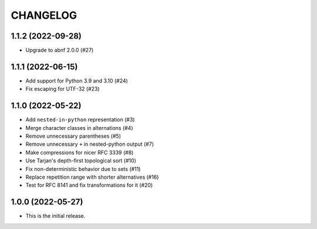*********
CHANGELOG
*********

..
    NOTE (mristin, 2021-12-27):
    Please keep this file at 72 line width so that we can copy-paste
    the release logs directly into commit messages.

1.1.2 (2022-09-28)
==================
*  Upgrade to abnf 2.0.0 (#27)

1.1.1 (2022-06-15)
==================
* Add support for Python 3.9 and 3.10 (#24)
* Fix escaping for UTF-32 (#23)

1.1.0 (2022-05-22)
==================
* Add ``nested-in-python`` representation (#3)
* Merge character classes in alternations (#4)
* Remove unnecessary parentheses (#5)
* Remove unnecessary ``+`` in nested-python output (#7)
* Make compressions for nicer RFC 3339 (#8)
* Use Tarjan's depth-first topological sort (#10)
* Fix non-deterministic behavior due to sets (#11)
* Replace repetition range with shorter alternatives (#16)
* Test for RFC 8141 and fix transformations for it (#20)

1.0.0 (2022-05-27)
==================
* This is the initial release.
